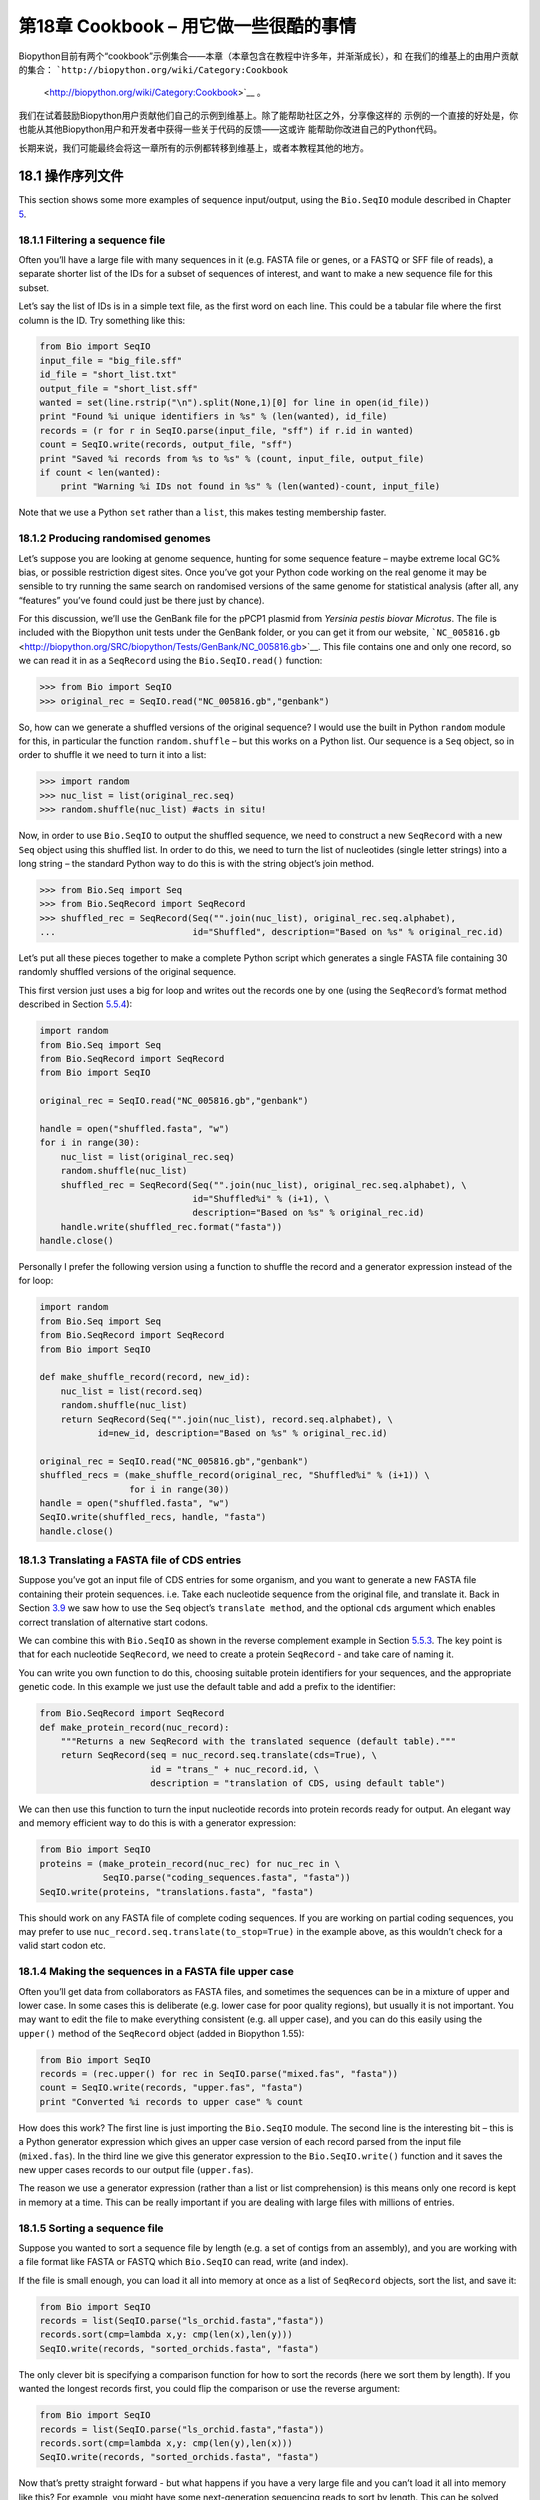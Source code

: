 第18章  Cookbook – 用它做一些很酷的事情
================================================

Biopython目前有两个“cookbook”示例集合——本章（本章包含在教程中许多年，并渐渐成长），和
在我们的维基上的由用户贡献的集合： ```http://biopython.org/wiki/Category:Cookbook``
 <http://biopython.org/wiki/Category:Cookbook>`__ 。

我们在试着鼓励Biopython用户贡献他们自己的示例到维基上。除了能帮助社区之外，分享像这样的
示例的一个直接的好处是，你也能从其他Biopython用户和开发者中获得一些关于代码的反馈——这或许
能帮助你改进自己的Python代码。

长期来说，我们可能最终会将这一章所有的示例都转移到维基上，或者本教程其他的地方。

18.1  操作序列文件
---------------------------------

This section shows some more examples of sequence input/output, using
the ``Bio.SeqIO`` module described in
Chapter \ `5 <#chapter:Bio.SeqIO>`__.

18.1.1  Filtering a sequence file
~~~~~~~~~~~~~~~~~~~~~~~~~~~~~~~~~

Often you’ll have a large file with many sequences in it (e.g. FASTA
file or genes, or a FASTQ or SFF file of reads), a separate shorter list
of the IDs for a subset of sequences of interest, and want to make a new
sequence file for this subset.

Let’s say the list of IDs is in a simple text file, as the first word on
each line. This could be a tabular file where the first column is the
ID. Try something like this:

.. code:: verbatim

    from Bio import SeqIO
    input_file = "big_file.sff"
    id_file = "short_list.txt"
    output_file = "short_list.sff"
    wanted = set(line.rstrip("\n").split(None,1)[0] for line in open(id_file))
    print "Found %i unique identifiers in %s" % (len(wanted), id_file)
    records = (r for r in SeqIO.parse(input_file, "sff") if r.id in wanted)
    count = SeqIO.write(records, output_file, "sff")
    print "Saved %i records from %s to %s" % (count, input_file, output_file)
    if count < len(wanted):
        print "Warning %i IDs not found in %s" % (len(wanted)-count, input_file)

Note that we use a Python ``set`` rather than a ``list``, this makes
testing membership faster.

18.1.2  Producing randomised genomes
~~~~~~~~~~~~~~~~~~~~~~~~~~~~~~~~~~~~

Let’s suppose you are looking at genome sequence, hunting for some
sequence feature – maybe extreme local GC% bias, or possible restriction
digest sites. Once you’ve got your Python code working on the real
genome it may be sensible to try running the same search on randomised
versions of the same genome for statistical analysis (after all, any
“features” you’ve found could just be there just by chance).

For this discussion, we’ll use the GenBank file for the pPCP1 plasmid
from *Yersinia pestis biovar Microtus*. The file is included with the
Biopython unit tests under the GenBank folder, or you can get it from
our website,
```NC_005816.gb`` <http://biopython.org/SRC/biopython/Tests/GenBank/NC_005816.gb>`__.
This file contains one and only one record, so we can read it in as a
``SeqRecord`` using the ``Bio.SeqIO.read()`` function:

.. code:: verbatim

    >>> from Bio import SeqIO
    >>> original_rec = SeqIO.read("NC_005816.gb","genbank")

So, how can we generate a shuffled versions of the original sequence? I
would use the built in Python ``random`` module for this, in particular
the function ``random.shuffle`` – but this works on a Python list. Our
sequence is a ``Seq`` object, so in order to shuffle it we need to turn
it into a list:

.. code:: verbatim

    >>> import random
    >>> nuc_list = list(original_rec.seq)
    >>> random.shuffle(nuc_list) #acts in situ!

Now, in order to use ``Bio.SeqIO`` to output the shuffled sequence, we
need to construct a new ``SeqRecord`` with a new ``Seq`` object using
this shuffled list. In order to do this, we need to turn the list of
nucleotides (single letter strings) into a long string – the standard
Python way to do this is with the string object’s join method.

.. code:: verbatim

    >>> from Bio.Seq import Seq
    >>> from Bio.SeqRecord import SeqRecord
    >>> shuffled_rec = SeqRecord(Seq("".join(nuc_list), original_rec.seq.alphabet),
    ...                          id="Shuffled", description="Based on %s" % original_rec.id)

Let’s put all these pieces together to make a complete Python script
which generates a single FASTA file containing 30 randomly shuffled
versions of the original sequence.

This first version just uses a big for loop and writes out the records
one by one (using the ``SeqRecord``\ ’s format method described in
Section \ `5.5.4 <#sec:Bio.SeqIO-and-StringIO>`__):

.. code:: verbatim

    import random
    from Bio.Seq import Seq
    from Bio.SeqRecord import SeqRecord
    from Bio import SeqIO

    original_rec = SeqIO.read("NC_005816.gb","genbank")

    handle = open("shuffled.fasta", "w")
    for i in range(30):
        nuc_list = list(original_rec.seq)
        random.shuffle(nuc_list)
        shuffled_rec = SeqRecord(Seq("".join(nuc_list), original_rec.seq.alphabet), \
                                 id="Shuffled%i" % (i+1), \
                                 description="Based on %s" % original_rec.id)
        handle.write(shuffled_rec.format("fasta"))
    handle.close()

Personally I prefer the following version using a function to shuffle
the record and a generator expression instead of the for loop:

.. code:: verbatim

    import random
    from Bio.Seq import Seq
    from Bio.SeqRecord import SeqRecord
    from Bio import SeqIO

    def make_shuffle_record(record, new_id):
        nuc_list = list(record.seq)
        random.shuffle(nuc_list)
        return SeqRecord(Seq("".join(nuc_list), record.seq.alphabet), \
               id=new_id, description="Based on %s" % original_rec.id)
       
    original_rec = SeqIO.read("NC_005816.gb","genbank")
    shuffled_recs = (make_shuffle_record(original_rec, "Shuffled%i" % (i+1)) \
                     for i in range(30))
    handle = open("shuffled.fasta", "w")
    SeqIO.write(shuffled_recs, handle, "fasta")
    handle.close()

18.1.3  Translating a FASTA file of CDS entries
~~~~~~~~~~~~~~~~~~~~~~~~~~~~~~~~~~~~~~~~~~~~~~~

Suppose you’ve got an input file of CDS entries for some organism, and
you want to generate a new FASTA file containing their protein
sequences. i.e. Take each nucleotide sequence from the original file,
and translate it. Back in Section \ `3.9 <#sec:translation>`__ we saw
how to use the ``Seq`` object’s ``translate method``, and the optional
``cds`` argument which enables correct translation of alternative start
codons.

We can combine this with ``Bio.SeqIO`` as shown in the reverse
complement example in
Section \ `5.5.3 <#sec:SeqIO-reverse-complement>`__. The key point is
that for each nucleotide ``SeqRecord``, we need to create a protein
``SeqRecord`` - and take care of naming it.

You can write you own function to do this, choosing suitable protein
identifiers for your sequences, and the appropriate genetic code. In
this example we just use the default table and add a prefix to the
identifier:

.. code:: verbatim

    from Bio.SeqRecord import SeqRecord
    def make_protein_record(nuc_record):
        """Returns a new SeqRecord with the translated sequence (default table)."""
        return SeqRecord(seq = nuc_record.seq.translate(cds=True), \
                         id = "trans_" + nuc_record.id, \
                         description = "translation of CDS, using default table")

We can then use this function to turn the input nucleotide records into
protein records ready for output. An elegant way and memory efficient
way to do this is with a generator expression:

.. code:: verbatim

    from Bio import SeqIO
    proteins = (make_protein_record(nuc_rec) for nuc_rec in \
                SeqIO.parse("coding_sequences.fasta", "fasta"))
    SeqIO.write(proteins, "translations.fasta", "fasta")

This should work on any FASTA file of complete coding sequences. If you
are working on partial coding sequences, you may prefer to use
``nuc_record.seq.translate(to_stop=True)`` in the example above, as this
wouldn’t check for a valid start codon etc.

18.1.4  Making the sequences in a FASTA file upper case
~~~~~~~~~~~~~~~~~~~~~~~~~~~~~~~~~~~~~~~~~~~~~~~~~~~~~~~

Often you’ll get data from collaborators as FASTA files, and sometimes
the sequences can be in a mixture of upper and lower case. In some cases
this is deliberate (e.g. lower case for poor quality regions), but
usually it is not important. You may want to edit the file to make
everything consistent (e.g. all upper case), and you can do this easily
using the ``upper()`` method of the ``SeqRecord`` object (added in
Biopython 1.55):

.. code:: verbatim

    from Bio import SeqIO
    records = (rec.upper() for rec in SeqIO.parse("mixed.fas", "fasta"))
    count = SeqIO.write(records, "upper.fas", "fasta")
    print "Converted %i records to upper case" % count

How does this work? The first line is just importing the ``Bio.SeqIO``
module. The second line is the interesting bit – this is a Python
generator expression which gives an upper case version of each record
parsed from the input file (``mixed.fas``). In the third line we give
this generator expression to the ``Bio.SeqIO.write()`` function and it
saves the new upper cases records to our output file (``upper.fas``).

The reason we use a generator expression (rather than a list or list
comprehension) is this means only one record is kept in memory at a
time. This can be really important if you are dealing with large files
with millions of entries.

18.1.5  Sorting a sequence file
~~~~~~~~~~~~~~~~~~~~~~~~~~~~~~~

Suppose you wanted to sort a sequence file by length (e.g. a set of
contigs from an assembly), and you are working with a file format like
FASTA or FASTQ which ``Bio.SeqIO`` can read, write (and index).

If the file is small enough, you can load it all into memory at once as
a list of ``SeqRecord`` objects, sort the list, and save it:

.. code:: verbatim

    from Bio import SeqIO
    records = list(SeqIO.parse("ls_orchid.fasta","fasta"))
    records.sort(cmp=lambda x,y: cmp(len(x),len(y)))
    SeqIO.write(records, "sorted_orchids.fasta", "fasta")

The only clever bit is specifying a comparison function for how to sort
the records (here we sort them by length). If you wanted the longest
records first, you could flip the comparison or use the reverse
argument:

.. code:: verbatim

    from Bio import SeqIO
    records = list(SeqIO.parse("ls_orchid.fasta","fasta"))
    records.sort(cmp=lambda x,y: cmp(len(y),len(x)))
    SeqIO.write(records, "sorted_orchids.fasta", "fasta")

Now that’s pretty straight forward - but what happens if you have a very
large file and you can’t load it all into memory like this? For example,
you might have some next-generation sequencing reads to sort by length.
This can be solved using the ``Bio.SeqIO.index()`` function.

.. code:: verbatim

    from Bio import SeqIO
    #Get the lengths and ids, and sort on length         
    len_and_ids = sorted((len(rec), rec.id) for rec in \
                         SeqIO.parse("ls_orchid.fasta","fasta"))
    ids = reversed([id for (length, id) in len_and_ids])
    del len_and_ids #free this memory
    record_index = SeqIO.index("ls_orchid.fasta", "fasta")
    records = (record_index[id] for id in ids)
    SeqIO.write(records, "sorted.fasta", "fasta")

First we scan through the file once using ``Bio.SeqIO.parse()``,
recording the record identifiers and their lengths in a list of tuples.
We then sort this list to get them in length order, and discard the
lengths. Using this sorted list of identifiers ``Bio.SeqIO.index()``
allows us to retrieve the records one by one, and we pass them to
``Bio.SeqIO.write()`` for output.

These examples all use ``Bio.SeqIO`` to parse the records into
``SeqRecord`` objects which are output using ``Bio.SeqIO.write()``. What
if you want to sort a file format which ``Bio.SeqIO.write()`` doesn’t
support, like the plain text SwissProt format? Here is an alternative
solution using the ``get_raw()`` method added to ``Bio.SeqIO.index()``
in Biopython 1.54 (see Section \ `5.4.2.2 <#sec:seqio-index-getraw>`__).

.. code:: verbatim

    from Bio import SeqIO
    #Get the lengths and ids, and sort on length         
    len_and_ids = sorted((len(rec), rec.id) for rec in \
                         SeqIO.parse("ls_orchid.fasta","fasta"))
    ids = reversed([id for (length, id) in len_and_ids])
    del len_and_ids #free this memory
    record_index = SeqIO.index("ls_orchid.fasta", "fasta")
    handle = open("sorted.fasta", "w")
    for id in ids:
        handle.write(record_index.get_raw(id))
    handle.close()

As a bonus, because it doesn’t parse the data into ``SeqRecord`` objects
a second time it should be faster.

18.1.6  Simple quality filtering for FASTQ files
~~~~~~~~~~~~~~~~~~~~~~~~~~~~~~~~~~~~~~~~~~~~~~~~

The FASTQ file format was introduced at Sanger and is now widely used
for holding nucleotide sequencing reads together with their quality
scores. FASTQ files (and the related QUAL files) are an excellent
example of per-letter-annotation, because for each nucleotide in the
sequence there is an associated quality score. Any per-letter-annotation
is held in a ``SeqRecord`` in the ``letter_annotations`` dictionary as a
list, tuple or string (with the same number of elements as the sequence
length).

One common task is taking a large set of sequencing reads and filtering
them (or cropping them) based on their quality scores. The following
example is very simplistic, but should illustrate the basics of working
with quality data in a ``SeqRecord`` object. All we are going to do here
is read in a file of FASTQ data, and filter it to pick out only those
records whose PHRED quality scores are all above some threshold (here
20).

For this example we’ll use some real data downloaded from the ENA
sequence read archive,
```ftp://ftp.sra.ebi.ac.uk/vol1/fastq/SRR020/SRR020192/SRR020192.fastq.gz`` <ftp://ftp.sra.ebi.ac.uk/vol1/fastq/SRR020/SRR020192/SRR020192.fastq.gz>`__
(2MB) which unzips to a 19MB file ``SRR020192.fastq``. This is some
Roche 454 GS FLX single end data from virus infected California sea
lions (see
```http://www.ebi.ac.uk/ena/data/view/SRS004476`` <http://www.ebi.ac.uk/ena/data/view/SRS004476>`__
for details).

First, let’s count the reads:

.. code:: verbatim

    from Bio import SeqIO
    count = 0
    for rec in SeqIO.parse("SRR020192.fastq", "fastq"):
        count += 1
    print "%i reads" % count

Now let’s do a simple filtering for a minimum PHRED quality of 20:

.. code:: verbatim

    from Bio import SeqIO
    good_reads = (rec for rec in \
                  SeqIO.parse("SRR020192.fastq", "fastq") \
                  if min(rec.letter_annotations["phred_quality"]) >= 20)
    count = SeqIO.write(good_reads, "good_quality.fastq", "fastq")
    print "Saved %i reads" % count

This pulled out only 14580 reads out of the 41892 present. A more
sensible thing to do would be to quality trim the reads, but this is
intended as an example only.

FASTQ files can contain millions of entries, so it is best to avoid
loading them all into memory at once. This example uses a generator
expression, which means only one ``SeqRecord`` is created at a time -
avoiding any memory limitations.

18.1.7  Trimming off primer sequences
~~~~~~~~~~~~~~~~~~~~~~~~~~~~~~~~~~~~~

For this example we’re going to pretend that ``GATGACGGTGT`` is a 5’
primer sequence we want to look for in some FASTQ formatted read data.
As in the example above, we’ll use the ``SRR020192.fastq`` file
downloaded from the ENA
(```ftp://ftp.sra.ebi.ac.uk/vol1/fastq/SRR020/SRR020192/SRR020192.fastq.gz`` <ftp://ftp.sra.ebi.ac.uk/vol1/fastq/SRR020/SRR020192/SRR020192.fastq.gz>`__).
The same approach would work with any other supported file format (e.g.
FASTA files).

This code uses ``Bio.SeqIO`` with a generator expression (to avoid
loading all the sequences into memory at once), and the ``Seq`` object’s
``startswith`` method to see if the read starts with the primer
sequence:

.. code:: verbatim

    from Bio import SeqIO
    primer_reads = (rec for rec in \
                    SeqIO.parse("SRR020192.fastq", "fastq") \
                    if rec.seq.startswith("GATGACGGTGT"))
    count = SeqIO.write(primer_reads, "with_primer.fastq", "fastq")
    print "Saved %i reads" % count

That should find 13819 reads from ``SRR014849.fastq`` and save them to a
new FASTQ file, ``with_primer.fastq``.

Now suppose that instead you wanted to make a FASTQ file containing
these reads but with the primer sequence removed? That’s just a small
change as we can slice the ``SeqRecord`` (see
Section \ `4.6 <#sec:SeqRecord-slicing>`__) to remove the first eleven
letters (the length of our primer):

.. code:: verbatim

    from Bio import SeqIO
    trimmed_primer_reads = (rec[11:] for rec in \
                            SeqIO.parse("SRR020192.fastq", "fastq") \
                            if rec.seq.startswith("GATGACGGTGT"))
    count = SeqIO.write(trimmed_primer_reads, "with_primer_trimmed.fastq", "fastq")
    print "Saved %i reads" % count

Again, that should pull out the 13819 reads from ``SRR020192.fastq``,
but this time strip off the first ten characters, and save them to
another new FASTQ file, ``with_primer_trimmed.fastq``.

Finally, suppose you want to create a new FASTQ file where these reads
have their primer removed, but all the other reads are kept as they
were? If we want to still use a generator expression, it is probably
clearest to define our own trim function:

.. code:: verbatim

    from Bio import SeqIO
    def trim_primer(record, primer):
        if record.seq.startswith(primer):
            return record[len(primer):]
        else:
            return record

    trimmed_reads = (trim_primer(record, "GATGACGGTGT") for record in \
                     SeqIO.parse("SRR020192.fastq", "fastq"))
    count = SeqIO.write(trimmed_reads, "trimmed.fastq", "fastq")
    print "Saved %i reads" % count

This takes longer, as this time the output file contains all 41892
reads. Again, we’re used a generator expression to avoid any memory
problems. You could alternatively use a generator function rather than a
generator expression.

.. code:: verbatim

    from Bio import SeqIO
    def trim_primers(records, primer):
        """Removes perfect primer sequences at start of reads.
        
        This is a generator function, the records argument should
        be a list or iterator returning SeqRecord objects.
        """
        len_primer = len(primer) #cache this for later
        for record in records:
            if record.seq.startswith(primer):
                yield record[len_primer:]
            else:
                yield record

    original_reads = SeqIO.parse("SRR020192.fastq", "fastq")
    trimmed_reads = trim_primers(original_reads, "GATGACGGTGT")
    count = SeqIO.write(trimmed_reads, "trimmed.fastq", "fastq") 
    print "Saved %i reads" % count

This form is more flexible if you want to do something more complicated
where only some of the records are retained – as shown in the next
example.

18.1.8  Trimming off adaptor sequences
~~~~~~~~~~~~~~~~~~~~~~~~~~~~~~~~~~~~~~

This is essentially a simple extension to the previous example. We are
going to going to pretend ``GATGACGGTGT`` is an adaptor sequence in some
FASTQ formatted read data, again the ``SRR020192.fastq`` file from the
NCBI
(```ftp://ftp.sra.ebi.ac.uk/vol1/fastq/SRR020/SRR020192/SRR020192.fastq.gz`` <ftp://ftp.sra.ebi.ac.uk/vol1/fastq/SRR020/SRR020192/SRR020192.fastq.gz>`__).

This time however, we will look for the sequence *anywhere* in the
reads, not just at the very beginning:

.. code:: verbatim

    from Bio import SeqIO

    def trim_adaptors(records, adaptor):
        """Trims perfect adaptor sequences.
        
        This is a generator function, the records argument should
        be a list or iterator returning SeqRecord objects.
        """
        len_adaptor = len(adaptor) #cache this for later
        for record in records:
            index = record.seq.find(adaptor)
            if index == -1:
                #adaptor not found, so won't trim
                yield record
            else:
                #trim off the adaptor
                yield record[index+len_adaptor:]

    original_reads = SeqIO.parse("SRR020192.fastq", "fastq")
    trimmed_reads = trim_adaptors(original_reads, "GATGACGGTGT")
    count = SeqIO.write(trimmed_reads, "trimmed.fastq", "fastq") 
    print "Saved %i reads" % count

Because we are using a FASTQ input file in this example, the
``SeqRecord`` objects have per-letter-annotation for the quality scores.
By slicing the ``SeqRecord`` object the appropriate scores are used on
the trimmed records, so we can output them as a FASTQ file too.

Compared to the output of the previous example where we only looked for
a primer/adaptor at the start of each read, you may find some of the
trimmed reads are quite short after trimming (e.g. if the adaptor was
found in the middle rather than near the start). So, let’s add a minimum
length requirement as well:

.. code:: verbatim

    from Bio import SeqIO

    def trim_adaptors(records, adaptor, min_len):
        """Trims perfect adaptor sequences, checks read length.
        
        This is a generator function, the records argument should
        be a list or iterator returning SeqRecord objects.
        """
        len_adaptor = len(adaptor) #cache this for later
        for record in records:
            len_record = len(record) #cache this for later
            if len(record) < min_len:
               #Too short to keep
               continue
            index = record.seq.find(adaptor)
            if index == -1:
                #adaptor not found, so won't trim
                yield record
            elif len_record - index - len_adaptor >= min_len:
                #after trimming this will still be long enough
                yield record[index+len_adaptor:]

    original_reads = SeqIO.parse("SRR020192.fastq", "fastq")
    trimmed_reads = trim_adaptors(original_reads, "GATGACGGTGT", 100)
    count = SeqIO.write(trimmed_reads, "trimmed.fastq", "fastq") 
    print "Saved %i reads" % count

By changing the format names, you could apply this to FASTA files
instead. This code also could be extended to do a fuzzy match instead of
an exact match (maybe using a pairwise alignment, or taking into account
the read quality scores), but that will be much slower.

18.1.9  Converting FASTQ files
~~~~~~~~~~~~~~~~~~~~~~~~~~~~~~

Back in Section \ `5.5.2 <#sec:SeqIO-conversion>`__ we showed how to use
``Bio.SeqIO`` to convert between two file formats. Here we’ll go into a
little more detail regarding FASTQ files which are used in second
generation DNA sequencing. Please refer to Cock *et al.* (2009)
[`7 <#cock2010>`__\ ] for a longer description. FASTQ files store both
the DNA sequence (as a string) and the associated read qualities.

PHRED scores (used in most FASTQ files, and also in QUAL files, ACE
files and SFF files) have become a *de facto* standard for representing
the probability of a sequencing error (here denoted by *P*\ :sub:`*e*`)
at a given base using a simple base ten log transformation:

+--------------------------------------------------------------------------+
| *Q*\ :sub:`PHRED` = − 10 × log:sub:`10` ( *P*\ :sub:`*e*` )     (18.1)   |
+--------------------------------------------------------------------------+

This means a wrong read (*P*\ :sub:`*e*` = 1) gets a PHRED quality of 0,
while a very good read like *P*\ :sub:`*e*` = 0.00001 gets a PHRED
quality of 50. While for raw sequencing data qualities higher than this
are rare, with post processing such as read mapping or assembly,
qualities of up to about 90 are possible (indeed, the MAQ tool allows
for PHRED scores in the range 0 to 93 inclusive).

The FASTQ format has the potential to become a *de facto* standard for
storing the letters and quality scores for a sequencing read in a single
plain text file. The only fly in the ointment is that there are at least
three versions of the FASTQ format which are incompatible and difficult
to distinguish...

#. The original Sanger FASTQ format uses PHRED qualities encoded with an
   ASCII offset of 33. The NCBI are using this format in their Short
   Read Archive. We call this the ``fastq`` (or ``fastq-sanger``) format
   in ``Bio.SeqIO``.
#. Solexa (later bought by Illumina) introduced their own version using
   Solexa qualities encoded with an ASCII offset of 64. We call this the
   ``fastq-solexa`` format.
#. Illumina pipeline 1.3 onwards produces FASTQ files with PHRED
   qualities (which is more consistent), but encoded with an ASCII
   offset of 64. We call this the ``fastq-illumina`` format.

The Solexa quality scores are defined using a different log
transformation:

*Q*\ :sub:`Solexa` = − 10 × log:sub:`10` 

| ⎛
|  ⎜
|  ⎜
|  ⎝

+-----------------------+
| *P*\ :sub:`*e*`       |
+-----------------------+
+-----------------------+
| 1−\ *P*\ :sub:`*e*`   |
+-----------------------+

 

| ⎞
|  ⎟
|  ⎟
|  ⎠

    (18.2)

Given Solexa/Illumina have now moved to using PHRED scores in version
1.3 of their pipeline, the Solexa quality scores will gradually fall out
of use. If you equate the error estimates (*P*\ :sub:`*e*`) these two
equations allow conversion between the two scoring systems - and
Biopython includes functions to do this in the ``Bio.SeqIO.QualityIO``
module, which are called if you use ``Bio.SeqIO`` to convert an old
Solexa/Illumina file into a standard Sanger FASTQ file:

.. code:: verbatim

    from Bio import SeqIO
    SeqIO.convert("solexa.fastq", "fastq-solexa", "standard.fastq", "fastq")

If you want to convert a new Illumina 1.3+ FASTQ file, all that gets
changed is the ASCII offset because although encoded differently the
scores are all PHRED qualities:

.. code:: verbatim

    from Bio import SeqIO
    SeqIO.convert("illumina.fastq", "fastq-illumina", "standard.fastq", "fastq")

Note that using ``Bio.SeqIO.convert()`` like this is *much* faster than
combining ``Bio.SeqIO.parse()`` and ``Bio.SeqIO.write()`` because
optimised code is used for converting between FASTQ variants (and also
for FASTQ to FASTA conversion).

For good quality reads, PHRED and Solexa scores are approximately equal,
which means since both the ``fasta-solexa`` and ``fastq-illumina``
formats use an ASCII offset of 64 the files are almost the same. This
was a deliberate design choice by Illumina, meaning applications
expecting the old ``fasta-solexa`` style files will probably be OK using
the newer ``fastq-illumina`` files (on good data). Of course, both
variants are very different from the original FASTQ standard as used by
Sanger, the NCBI, and elsewhere (format name ``fastq`` or
``fastq-sanger``).

For more details, see the built in help (also
`online <http://www.biopython.org/DIST/docs/api/Bio.SeqIO.QualityIO-module.html>`__):

.. code:: verbatim

    >>> from Bio.SeqIO import QualityIO
    >>> help(QualityIO)
    ...

18.1.10  Converting FASTA and QUAL files into FASTQ files
~~~~~~~~~~~~~~~~~~~~~~~~~~~~~~~~~~~~~~~~~~~~~~~~~~~~~~~~~

FASTQ files hold *both* sequences and their quality strings. FASTA files
hold *just* sequences, while QUAL files hold *just* the qualities.
Therefore a single FASTQ file can be converted to or from *paired* FASTA
and QUAL files.

Going from FASTQ to FASTA is easy:

.. code:: verbatim

    from Bio import SeqIO
    SeqIO.convert("example.fastq", "fastq", "example.fasta", "fasta")

Going from FASTQ to QUAL is also easy:

.. code:: verbatim

    from Bio import SeqIO
    SeqIO.convert("example.fastq", "fastq", "example.qual", "qual")

However, the reverse is a little more tricky. You can use
``Bio.SeqIO.parse()`` to iterate over the records in a *single* file,
but in this case we have two input files. There are several strategies
possible, but assuming that the two files are really paired the most
memory efficient way is to loop over both together. The code is a little
fiddly, so we provide a function called ``PairedFastaQualIterator`` in
the ``Bio.SeqIO.QualityIO`` module to do this. This takes two handles
(the FASTA file and the QUAL file) and returns a ``SeqRecord`` iterator:

.. code:: verbatim

    from Bio.SeqIO.QualityIO import PairedFastaQualIterator
    for record in PairedFastaQualIterator(open("example.fasta"), open("example.qual")):
       print record

This function will check that the FASTA and QUAL files are consistent
(e.g. the records are in the same order, and have the same sequence
length). You can combine this with the ``Bio.SeqIO.write()`` function to
convert a pair of FASTA and QUAL files into a single FASTQ files:

.. code:: verbatim

    from Bio import SeqIO
    from Bio.SeqIO.QualityIO import PairedFastaQualIterator
    handle = open("temp.fastq", "w") #w=write
    records = PairedFastaQualIterator(open("example.fasta"), open("example.qual"))
    count = SeqIO.write(records, handle, "fastq")
    handle.close()
    print "Converted %i records" % count

18.1.11  Indexing a FASTQ file
~~~~~~~~~~~~~~~~~~~~~~~~~~~~~~

FASTQ files are often very large, with millions of reads in them. Due to
the sheer amount of data, you can’t load all the records into memory at
once. This is why the examples above (filtering and trimming) iterate
over the file looking at just one ``SeqRecord`` at a time.

However, sometimes you can’t use a big loop or an iterator - you may
need random access to the reads. Here the ``Bio.SeqIO.index()`` function
may prove very helpful, as it allows you to access any read in the FASTQ
file by its name (see Section \ `5.4.2 <#sec:SeqIO-index>`__).

Again we’ll use the ``SRR020192.fastq`` file from the ENA
(```ftp://ftp.sra.ebi.ac.uk/vol1/fastq/SRR020/SRR020192/SRR020192.fastq.gz`` <ftp://ftp.sra.ebi.ac.uk/vol1/fastq/SRR020/SRR020192/SRR020192.fastq.gz>`__),
although this is actually quite a small FASTQ file with less than 50,000
reads:

.. code:: verbatim

    >>> from Bio import SeqIO
    >>> fq_dict = SeqIO.index("SRR020192.fastq", "fastq")
    >>> len(fq_dict)
    41892
    >>> fq_dict.keys()[:4]
    ['SRR020192.38240', 'SRR020192.23181', 'SRR020192.40568', 'SRR020192.23186']
    >>> fq_dict["SRR020192.23186"].seq
    Seq('GTCCCAGTATTCGGATTTGTCTGCCAAAACAATGAAATTGACACAGTTTACAAC...CCG', SingleLetterAlphabet())

When testing this on a FASTQ file with seven million reads, indexing
took about a minute, but record access was almost instant.

The example in Section \ `18.1.5 <#sec:SeqIO-sort>`__ show how you can
use the ``Bio.SeqIO.index()`` function to sort a large FASTA file – this
could also be used on FASTQ files.

18.1.12  Converting SFF files
~~~~~~~~~~~~~~~~~~~~~~~~~~~~~

If you work with 454 (Roche) sequence data, you will probably have
access to the raw data as a Standard Flowgram Format (SFF) file. This
contains the sequence reads (called bases) with quality scores and the
original flow information.

A common task is to convert from SFF to a pair of FASTA and QUAL files,
or to a single FASTQ file. These operations are trivial using the
``Bio.SeqIO.convert()`` function (see
Section \ `5.5.2 <#sec:SeqIO-conversion>`__):

.. code:: verbatim

    >>> from Bio import SeqIO
    >>> SeqIO.convert("E3MFGYR02_random_10_reads.sff", "sff", "reads.fasta", "fasta")
    10
    >>> SeqIO.convert("E3MFGYR02_random_10_reads.sff", "sff", "reads.qual", "qual")
    10
    >>> SeqIO.convert("E3MFGYR02_random_10_reads.sff", "sff", "reads.fastq", "fastq")
    10

Remember the convert function returns the number of records, in this
example just ten. This will give you the *untrimmed* reads, where the
leading and trailing poor quality sequence or adaptor will be in lower
case. If you want the *trimmed* reads (using the clipping information
recorded within the SFF file) use this:

.. code:: verbatim

    >>> from Bio import SeqIO
    >>> SeqIO.convert("E3MFGYR02_random_10_reads.sff", "sff-trim", "trimmed.fasta", "fasta")
    10
    >>> SeqIO.convert("E3MFGYR02_random_10_reads.sff", "sff-trim", "trimmed.qual", "qual")
    10
    >>> SeqIO.convert("E3MFGYR02_random_10_reads.sff", "sff-trim", "trimmed.fastq", "fastq")
    10

If you run Linux, you could ask Roche for a copy of their “off
instrument” tools (often referred to as the Newbler tools). This offers
an alternative way to do SFF to FASTA or QUAL conversion at the command
line (but currently FASTQ output is not supported), e.g.

.. code:: verbatim

    $ sffinfo -seq -notrim E3MFGYR02_random_10_reads.sff > reads.fasta
    $ sffinfo -qual -notrim E3MFGYR02_random_10_reads.sff > reads.qual
    $ sffinfo -seq -trim E3MFGYR02_random_10_reads.sff > trimmed.fasta
    $ sffinfo -qual -trim E3MFGYR02_random_10_reads.sff > trimmed.qual

The way Biopython uses mixed case sequence strings to represent the
trimming points deliberately mimics what the Roche tools do.

For more information on the Biopython SFF support, consult the built in
help:

.. code:: verbatim

    >>> from Bio.SeqIO import SffIO
    >>> help(SffIO)
    ...

18.1.13  Identifying open reading frames
~~~~~~~~~~~~~~~~~~~~~~~~~~~~~~~~~~~~~~~~

A very simplistic first step at identifying possible genes is to look
for open reading frames (ORFs). By this we mean look in all six frames
for long regions without stop codons – an ORF is just a region of
nucleotides with no in frame stop codons.

Of course, to find a gene you would also need to worry about locating a
start codon, possible promoters – and in Eukaryotes there are introns to
worry about too. However, this approach is still useful in viruses and
Prokaryotes.

To show how you might approach this with Biopython, we’ll need a
sequence to search, and as an example we’ll again use the bacterial
plasmid – although this time we’ll start with a plain FASTA file with no
pre-marked genes:
```NC_005816.fna`` <http://biopython.org/SRC/biopython/Tests/GenBank/NC_005816.fna>`__.
This is a bacterial sequence, so we’ll want to use NCBI codon table 11
(see Section \ `3.9 <#sec:translation>`__ about translation).

.. code:: verbatim

    >>> from Bio import SeqIO 
    >>> record = SeqIO.read("NC_005816.fna","fasta")
    >>> table = 11
    >>> min_pro_len = 100

Here is a neat trick using the ``Seq`` object’s ``split`` method to get
a list of all the possible ORF translations in the six reading frames:

.. code:: verbatim

    >>> for strand, nuc in [(+1, record.seq), (-1, record.seq.reverse_complement())]:
    ...     for frame in range(3):
    ...         length = 3 * ((len(record)-frame) // 3) #Multiple of three
    ...         for pro in nuc[frame:frame+length].translate(table).split("*"):
    ...             if len(pro) >= min_pro_len:
    ...                 print "%s...%s - length %i, strand %i, frame %i" \
    ...                       % (pro[:30], pro[-3:], len(pro), strand, frame)
    GCLMKKSSIVATIITILSGSANAASSQLIP...YRF - length 315, strand 1, frame 0
    KSGELRQTPPASSTLHLRLILQRSGVMMEL...NPE - length 285, strand 1, frame 1
    GLNCSFFSICNWKFIDYINRLFQIIYLCKN...YYH - length 176, strand 1, frame 1
    VKKILYIKALFLCTVIKLRRFIFSVNNMKF...DLP - length 165, strand 1, frame 1
    NQIQGVICSPDSGEFMVTFETVMEIKILHK...GVA - length 355, strand 1, frame 2
    RRKEHVSKKRRPQKRPRRRRFFHRLRPPDE...PTR - length 128, strand 1, frame 2
    TGKQNSCQMSAIWQLRQNTATKTRQNRARI...AIK - length 100, strand 1, frame 2
    QGSGYAFPHASILSGIAMSHFYFLVLHAVK...CSD - length 114, strand -1, frame 0
    IYSTSEHTGEQVMRTLDEVIASRSPESQTR...FHV - length 111, strand -1, frame 0
    WGKLQVIGLSMWMVLFSQRFDDWLNEQEDA...ESK - length 125, strand -1, frame 1
    RGIFMSDTMVVNGSGGVPAFLFSGSTLSSY...LLK - length 361, strand -1, frame 1
    WDVKTVTGVLHHPFHLTFSLCPEGATQSGR...VKR - length 111, strand -1, frame 1
    LSHTVTDFTDQMAQVGLCQCVNVFLDEVTG...KAA - length 107, strand -1, frame 2
    RALTGLSAPGIRSQTSCDRLRELRYVPVSL...PLQ - length 119, strand -1, frame 2

Note that here we are counting the frames from the 5’ end (start) of
*each* strand. It is sometimes easier to always count from the 5’ end
(start) of the *forward* strand.

You could easily edit the above loop based code to build up a list of
the candidate proteins, or convert this to a list comprehension. Now,
one thing this code doesn’t do is keep track of where the proteins are.

You could tackle this in several ways. For example, the following code
tracks the locations in terms of the protein counting, and converts back
to the parent sequence by multiplying by three, then adjusting for the
frame and strand:

.. code:: verbatim

    from Bio import SeqIO 
    record = SeqIO.read("NC_005816.gb","genbank")
    table = 11
    min_pro_len = 100

    def find_orfs_with_trans(seq, trans_table, min_protein_length):
        answer = []
        seq_len = len(seq)
        for strand, nuc in [(+1, seq), (-1, seq.reverse_complement())]:
            for frame in range(3):
                trans = str(nuc[frame:].translate(trans_table))
                trans_len = len(trans)
                aa_start = 0
                aa_end = 0
                while aa_start < trans_len:
                    aa_end = trans.find("*", aa_start)
                    if aa_end == -1:
                        aa_end = trans_len
                    if aa_end-aa_start >= min_protein_length:
                        if strand == 1:
                            start = frame+aa_start*3
                            end = min(seq_len,frame+aa_end*3+3)
                        else:
                            start = seq_len-frame-aa_end*3-3
                            end = seq_len-frame-aa_start*3                        
                        answer.append((start, end, strand,
                                       trans[aa_start:aa_end]))
                    aa_start = aa_end+1
        answer.sort()
        return answer

    orf_list = find_orfs_with_trans(record.seq, table, min_pro_len)
    for start, end, strand, pro in orf_list:
        print "%s...%s - length %i, strand %i, %i:%i" \
              % (pro[:30], pro[-3:], len(pro), strand, start, end)

And the output:

.. code:: verbatim

    NQIQGVICSPDSGEFMVTFETVMEIKILHK...GVA - length 355, strand 1, 41:1109
    WDVKTVTGVLHHPFHLTFSLCPEGATQSGR...VKR - length 111, strand -1, 491:827
    KSGELRQTPPASSTLHLRLILQRSGVMMEL...NPE - length 285, strand 1, 1030:1888
    RALTGLSAPGIRSQTSCDRLRELRYVPVSL...PLQ - length 119, strand -1, 2830:3190
    RRKEHVSKKRRPQKRPRRRRFFHRLRPPDE...PTR - length 128, strand 1, 3470:3857
    GLNCSFFSICNWKFIDYINRLFQIIYLCKN...YYH - length 176, strand 1, 4249:4780
    RGIFMSDTMVVNGSGGVPAFLFSGSTLSSY...LLK - length 361, strand -1, 4814:5900
    VKKILYIKALFLCTVIKLRRFIFSVNNMKF...DLP - length 165, strand 1, 5923:6421
    LSHTVTDFTDQMAQVGLCQCVNVFLDEVTG...KAA - length 107, strand -1, 5974:6298
    GCLMKKSSIVATIITILSGSANAASSQLIP...YRF - length 315, strand 1, 6654:7602
    IYSTSEHTGEQVMRTLDEVIASRSPESQTR...FHV - length 111, strand -1, 7788:8124
    WGKLQVIGLSMWMVLFSQRFDDWLNEQEDA...ESK - length 125, strand -1, 8087:8465
    TGKQNSCQMSAIWQLRQNTATKTRQNRARI...AIK - length 100, strand 1, 8741:9044
    QGSGYAFPHASILSGIAMSHFYFLVLHAVK...CSD - length 114, strand -1, 9264:9609

If you comment out the sort statement, then the protein sequences will
be shown in the same order as before, so you can check this is doing the
same thing. Here we have sorted them by location to make it easier to
compare to the actual annotation in the GenBank file (as visualised in
Section \ `17.1.9 <#sec:gd_nice_example>`__).

If however all you want to find are the locations of the open reading
frames, then it is a waste of time to translate every possible codon,
including doing the reverse complement to search the reverse strand too.
All you need to do is search for the possible stop codons (and their
reverse complements). Using regular expressions is an obvious approach
here (see the Python module ``re``). These are an extremely powerful
(but rather complex) way of describing search strings, which are
supported in lots of programming languages and also command line tools
like ``grep`` as well). You can find whole books about this topic!

18.2  Sequence parsing plus simple plots
----------------------------------------

This section shows some more examples of sequence parsing, using the
``Bio.SeqIO`` module described in Chapter \ `5 <#chapter:Bio.SeqIO>`__,
plus the Python library matplotlib’s ``pylab`` plotting interface (see
`the matplotlib website for a
tutorial <http://matplotlib.sourceforge.net/>`__). Note that to follow
these examples you will need matplotlib installed - but without it you
can still try the data parsing bits.

18.2.1  Histogram of sequence lengths
~~~~~~~~~~~~~~~~~~~~~~~~~~~~~~~~~~~~~

There are lots of times when you might want to visualise the
distribution of sequence lengths in a dataset – for example the range of
contig sizes in a genome assembly project. In this example we’ll reuse
our orchid FASTA file
```ls_orchid.fasta`` <http://biopython.org/DIST/docs/tutorial/examples/ls_orchid.fasta>`__
which has only 94 sequences.

First of all, we will use ``Bio.SeqIO`` to parse the FASTA file and
compile a list of all the sequence lengths. You could do this with a for
loop, but I find a list comprehension more pleasing:

.. code:: verbatim

    >>> from Bio import SeqIO
    >>> sizes = [len(rec) for rec in SeqIO.parse("ls_orchid.fasta", "fasta")]
    >>> len(sizes), min(sizes), max(sizes)
    (94, 572, 789)
    >>> sizes
    [740, 753, 748, 744, 733, 718, 730, 704, 740, 709, 700, 726, ..., 592]

Now that we have the lengths of all the genes (as a list of integers),
we can use the matplotlib histogram function to display it.

.. code:: verbatim

    from Bio import SeqIO
    sizes = [len(rec) for rec in SeqIO.parse("ls_orchid.fasta", "fasta")]

    import pylab
    pylab.hist(sizes, bins=20)
    pylab.title("%i orchid sequences\nLengths %i to %i" \
                % (len(sizes),min(sizes),max(sizes)))
    pylab.xlabel("Sequence length (bp)")
    pylab.ylabel("Count")
    pylab.show()

That should pop up a new window containing the following graph:

|image26|

Notice that most of these orchid sequences are about 740 bp long, and
there could be two distinct classes of sequence here with a subset of
shorter sequences.

*Tip:* Rather than using ``pylab.show()`` to show the plot in a window,
you can also use ``pylab.savefig(...)`` to save the figure to a file
(e.g. as a PNG or PDF).

18.2.2  Plot of sequence GC%
~~~~~~~~~~~~~~~~~~~~~~~~~~~~

Another easily calculated quantity of a nucleotide sequence is the GC%.
You might want to look at the GC% of all the genes in a bacterial genome
for example, and investigate any outliers which could have been recently
acquired by horizontal gene transfer. Again, for this example we’ll
reuse our orchid FASTA file
```ls_orchid.fasta`` <http://biopython.org/DIST/docs/tutorial/examples/ls_orchid.fasta>`__.

First of all, we will use ``Bio.SeqIO`` to parse the FASTA file and
compile a list of all the GC percentages. Again, you could do this with
a for loop, but I prefer this:

.. code:: verbatim

    from Bio import SeqIO
    from Bio.SeqUtils import GC

    gc_values = sorted(GC(rec.seq) for rec in SeqIO.parse("ls_orchid.fasta", "fasta"))

Having read in each sequence and calculated the GC%, we then sorted them
into ascending order. Now we’ll take this list of floating point values
and plot them with matplotlib:

.. code:: verbatim

    import pylab
    pylab.plot(gc_values)
    pylab.title("%i orchid sequences\nGC%% %0.1f to %0.1f" \
                % (len(gc_values),min(gc_values),max(gc_values)))
    pylab.xlabel("Genes")
    pylab.ylabel("GC%")
    pylab.show()

As in the previous example, that should pop up a new window containing a
graph:

|image27|

If you tried this on the full set of genes from one organism, you’d
probably get a much smoother plot than this.

18.2.3  Nucleotide dot plots
~~~~~~~~~~~~~~~~~~~~~~~~~~~~

A dot plot is a way of visually comparing two nucleotide sequences for
similarity to each other. A sliding window is used to compare short
sub-sequences to each other, often with a mis-match threshold. Here for
simplicity we’ll only look for perfect matches (shown in black in the
plot below).

To start off, we’ll need two sequences. For the sake of argument, we’ll
just take the first two from our orchid FASTA file
```ls_orchid.fasta`` <http://biopython.org/DIST/docs/tutorial/examples/ls_orchid.fasta>`__:

.. code:: verbatim

    from Bio import SeqIO
    handle = open("ls_orchid.fasta")
    record_iterator = SeqIO.parse(handle, "fasta")
    rec_one = record_iterator.next()
    rec_two = record_iterator.next()
    handle.close()

We’re going to show two approaches. Firstly, a simple naive
implementation which compares all the window sized sub-sequences to each
other to compiles a similarity matrix. You could construct a matrix or
array object, but here we just use a list of lists of booleans created
with a nested list comprehension:

.. code:: verbatim

    window = 7
    seq_one = str(rec_one.seq).upper()
    seq_two = str(rec_two.seq).upper()
    data = [[(seq_one[i:i+window] <> seq_two[j:j+window]) \
            for j in range(len(seq_one)-window)] \
           for i in range(len(seq_two)-window)]

Note that we have *not* checked for reverse complement matches here. Now
we’ll use the matplotlib’s ``pylab.imshow()`` function to display this
data, first requesting the gray color scheme so this is done in black
and white:

.. code:: verbatim

    import pylab
    pylab.gray()
    pylab.imshow(data)
    pylab.xlabel("%s (length %i bp)" % (rec_one.id, len(rec_one)))
    pylab.ylabel("%s (length %i bp)" % (rec_two.id, len(rec_two)))
    pylab.title("Dot plot using window size %i\n(allowing no mis-matches)" % window)
    pylab.show()

That should pop up a new window containing a graph like this:

|image28|

As you might have expected, these two sequences are very similar with a
partial line of window sized matches along the diagonal. There are no
off diagonal matches which would be indicative of inversions or other
interesting events.

The above code works fine on small examples, but there are two problems
applying this to larger sequences, which we will address below. First
off all, this brute force approach to the all against all comparisons is
very slow. Instead, we’ll compile dictionaries mapping the window sized
sub-sequences to their locations, and then take the set intersection to
find those sub-sequences found in both sequences. This uses more memory,
but is *much* faster. Secondly, the ``pylab.imshow()`` function is
limited in the size of matrix it can display. As an alternative, we’ll
use the ``pylab.scatter()`` function.

We start by creating dictionaries mapping the window-sized sub-sequences
to locations:

.. code:: verbatim

    window = 7
    dict_one = {}
    dict_two = {}
    for (seq, section_dict) in [(str(rec_one.seq).upper(), dict_one),
                                (str(rec_two.seq).upper(), dict_two)]:
        for i in range(len(seq)-window):
            section = seq[i:i+window]
            try:
                section_dict[section].append(i)
            except KeyError:
                section_dict[section] = [i]
    #Now find any sub-sequences found in both sequences
    #(Python 2.3 would require slightly different code here)
    matches = set(dict_one).intersection(dict_two)
    print "%i unique matches" % len(matches)

In order to use the ``pylab.scatter()`` we need separate lists for the
*x* and *y* co-ordinates:

.. code:: verbatim

    #Create lists of x and y co-ordinates for scatter plot
    x = []
    y = []
    for section in matches:
        for i in dict_one[section]:
            for j in dict_two[section]:
                x.append(i)
                y.append(j)

We are now ready to draw the revised dot plot as a scatter plot:

.. code:: verbatim

    import pylab
    pylab.cla() #clear any prior graph
    pylab.gray()
    pylab.scatter(x,y)
    pylab.xlim(0, len(rec_one)-window)
    pylab.ylim(0, len(rec_two)-window)
    pylab.xlabel("%s (length %i bp)" % (rec_one.id, len(rec_one)))
    pylab.ylabel("%s (length %i bp)" % (rec_two.id, len(rec_two)))
    pylab.title("Dot plot using window size %i\n(allowing no mis-matches)" % window)
    pylab.show()

That should pop up a new window containing a graph like this:

|image29|

Personally I find this second plot much easier to read! Again note that
we have *not* checked for reverse complement matches here – you could
extend this example to do this, and perhaps plot the forward matches in
one color and the reverse matches in another.

18.2.4  Plotting the quality scores of sequencing read data
~~~~~~~~~~~~~~~~~~~~~~~~~~~~~~~~~~~~~~~~~~~~~~~~~~~~~~~~~~~

If you are working with second generation sequencing data, you may want
to try plotting the quality data. Here is an example using two FASTQ
files containing paired end reads, ``SRR001666_1.fastq`` for the forward
reads, and ``SRR001666_2.fastq`` for the reverse reads. These were
downloaded from the ENA sequence read archive FTP site
(```ftp://ftp.sra.ebi.ac.uk/vol1/fastq/SRR001/SRR001666/SRR001666_1.fastq.gz`` <ftp://ftp.sra.ebi.ac.uk/vol1/fastq/SRR001/SRR001666/SRR001666_1.fastq.gz>`__
and
```ftp://ftp.sra.ebi.ac.uk/vol1/fastq/SRR001/SRR001666/SRR001666_2.fastq.gz`` <ftp://ftp.sra.ebi.ac.uk/vol1/fastq/SRR001/SRR001666/SRR001666_2.fastq.gz>`__),
and are from *E. coli* – see
```http://www.ebi.ac.uk/ena/data/view/SRR001666`` <http://www.ebi.ac.uk/ena/data/view/SRR001666>`__
for details. In the following code the ``pylab.subplot(...)`` function
is used in order to show the forward and reverse qualities on two
subplots, side by side. There is also a little bit of code to only plot
the first fifty reads.

.. code:: verbatim

    import pylab
    from Bio import SeqIO
    for subfigure in [1,2]:
        filename = "SRR001666_%i.fastq" % subfigure
        pylab.subplot(1, 2, subfigure)
        for i,record in enumerate(SeqIO.parse(filename, "fastq")):
            if i >= 50 : break #trick!
            pylab.plot(record.letter_annotations["phred_quality"])
        pylab.ylim(0,45)
        pylab.ylabel("PHRED quality score")
        pylab.xlabel("Position")
    pylab.savefig("SRR001666.png")
    print "Done"

You should note that we are using the ``Bio.SeqIO`` format name
``fastq`` here because the NCBI has saved these reads using the standard
Sanger FASTQ format with PHRED scores. However, as you might guess from
the read lengths, this data was from an Illumina Genome Analyzer and was
probably originally in one of the two Solexa/Illumina FASTQ variant file
formats instead.

This example uses the ``pylab.savefig(...)`` function instead of
``pylab.show(...)``, but as mentioned before both are useful. Here is
the result:

|image30|

18.3  Dealing with alignments
-----------------------------

This section can been seen as a follow on to
Chapter \ `6 <#chapter:Bio.AlignIO>`__.

18.3.1  Calculating summary information
~~~~~~~~~~~~~~~~~~~~~~~~~~~~~~~~~~~~~~~

Once you have an alignment, you are very likely going to want to find
out information about it. Instead of trying to have all of the functions
that can generate information about an alignment in the alignment object
itself, we’ve tried to separate out the functionality into separate
classes, which act on the alignment.

Getting ready to calculate summary information about an object is quick
to do. Let’s say we’ve got an alignment object called ``alignment``, for
example read in using ``Bio.AlignIO.read(...)`` as described in
Chapter \ `6 <#chapter:Bio.AlignIO>`__. All we need to do to get an
object that will calculate summary information is:

.. code:: verbatim

    from Bio.Align import AlignInfo
    summary_align = AlignInfo.SummaryInfo(alignment)

The ``summary_align`` object is very useful, and will do the following
neat things for you:

#. Calculate a quick consensus sequence – see
   section \ `18.3.2 <#sec:consensus>`__
#. Get a position specific score matrix for the alignment – see
   section \ `18.3.3 <#sec:pssm>`__
#. Calculate the information content for the alignment – see
   section \ `18.3.4 <#sec:getting_info_content>`__
#. Generate information on substitutions in the alignment –
   section \ `18.4 <#sec:sub_matrix>`__ details using this to generate a
   substitution matrix.

18.3.2  Calculating a quick consensus sequence
~~~~~~~~~~~~~~~~~~~~~~~~~~~~~~~~~~~~~~~~~~~~~~

The ``SummaryInfo`` object, described in
section \ `18.3.1 <#sec:summary_info>`__, provides functionality to
calculate a quick consensus of an alignment. Assuming we’ve got a
``SummaryInfo`` object called ``summary_align`` we can calculate a
consensus by doing:

.. code:: verbatim

    consensus = summary_align.dumb_consensus()

As the name suggests, this is a really simple consensus calculator, and
will just add up all of the residues at each point in the consensus, and
if the most common value is higher than some threshold value will add
the common residue to the consensus. If it doesn’t reach the threshold,
it adds an ambiguity character to the consensus. The returned consensus
object is Seq object whose alphabet is inferred from the alphabets of
the sequences making up the consensus. So doing a ``print consensus``
would give:

.. code:: verbatim

    consensus Seq('TATACATNAAAGNAGGGGGATGCGGATAAATGGAAAGGCGAAAGAAAGAAAAAAATGAAT
    ...', IUPACAmbiguousDNA())

You can adjust how ``dumb_consensus`` works by passing optional
parameters:

 **the threshold**
    This is the threshold specifying how common a particular residue has
    to be at a position before it is added. The default is 0.7 (meaning
    70%).
**the ambiguous character**
    This is the ambiguity character to use. The default is ’N’.
**the consensus alphabet**
    This is the alphabet to use for the consensus sequence. If an
    alphabet is not specified than we will try to guess the alphabet
    based on the alphabets of the sequences in the alignment.

18.3.3  Position Specific Score Matrices
~~~~~~~~~~~~~~~~~~~~~~~~~~~~~~~~~~~~~~~~

Position specific score matrices (PSSMs) summarize the alignment
information in a different way than a consensus, and may be useful for
different tasks. Basically, a PSSM is a count matrix. For each column in
the alignment, the number of each alphabet letters is counted and
totaled. The totals are displayed relative to some representative
sequence along the left axis. This sequence may be the consesus
sequence, but can also be any sequence in the alignment. For instance
for the alignment,

.. code:: verbatim

    GTATC
    AT--C
    CTGTC

the PSSM is:

.. code:: verbatim

          G A T C
        G 1 1 0 1
        T 0 0 3 0
        A 1 1 0 0
        T 0 0 2 0
        C 0 0 0 3

Let’s assume we’ve got an alignment object called ``c_align``. To get a
PSSM with the consensus sequence along the side we first get a summary
object and calculate the consensus sequence:

.. code:: verbatim

    summary_align = AlignInfo.SummaryInfo(c_align)
    consensus = summary_align.dumb_consensus()

Now, we want to make the PSSM, but ignore any ``N`` ambiguity residues
when calculating this:

.. code:: verbatim

    my_pssm = summary_align.pos_specific_score_matrix(consensus,
                                                      chars_to_ignore = ['N'])

Two notes should be made about this:

#. To maintain strictness with the alphabets, you can only include
   characters along the top of the PSSM that are in the alphabet of the
   alignment object. Gaps are not included along the top axis of the
   PSSM.
#. The sequence passed to be displayed along the left side of the axis
   does not need to be the consensus. For instance, if you wanted to
   display the second sequence in the alignment along this axis, you
   would need to do:

   .. code:: verbatim

       second_seq = alignment.get_seq_by_num(1)
       my_pssm = summary_align.pos_specific_score_matrix(second_seq
                                                         chars_to_ignore = ['N'])

The command above returns a ``PSSM`` object. To print out the PSSM as we
showed above, we simply need to do a ``print my_pssm``, which gives:

.. code:: verbatim

        A   C   G   T
    T  0.0 0.0 0.0 7.0
    A  7.0 0.0 0.0 0.0
    T  0.0 0.0 0.0 7.0
    A  7.0 0.0 0.0 0.0
    C  0.0 7.0 0.0 0.0
    A  7.0 0.0 0.0 0.0
    T  0.0 0.0 0.0 7.0
    T  1.0 0.0 0.0 6.0
    ...

You can access any element of the PSSM by subscripting like
``your_pssm[sequence_number][residue_count_name]``. For instance, to get
the counts for the ’A’ residue in the second element of the above PSSM
you would do:

.. code:: verbatim

    >>> print my_pssm[1]["A"]
    7.0

The structure of the PSSM class hopefully makes it easy both to access
elements and to pretty print the matrix.

18.3.4  Information Content
~~~~~~~~~~~~~~~~~~~~~~~~~~~

A potentially useful measure of evolutionary conservation is the
information content of a sequence.

A useful introduction to information theory targeted towards molecular
biologists can be found at
```http://www.lecb.ncifcrf.gov/~toms/paper/primer/`` <http://www.lecb.ncifcrf.gov/~toms/paper/primer/>`__.
For our purposes, we will be looking at the information content of a
consesus sequence, or a portion of a consensus sequence. We calculate
information content at a particular column in a multiple sequence
alignment using the following formula:

*IC*\ :sub:`*j*` = 

+-------------------+
| *N*\ :sub:`*a*`   |
+-------------------+
| ∑                 |
+-------------------+
| *i*\ =1           |
+-------------------+

 *P*\ :sub:`*ij*` *log*

| ⎛
|  ⎜
|  ⎜
|  ⎝

+--------------------+
| *P*\ :sub:`*ij*`   |
+--------------------+
+--------------------+
| *Q*\ :sub:`*i*`    |
+--------------------+

| ⎞
|  ⎟
|  ⎟
|  ⎠

where:

-  *IC*\ :sub:`*j*` – The information content for the *j*-th column in
   an alignment.
-  *N*\ :sub:`*a*` – The number of letters in the alphabet.
-  *P*\ :sub:`*ij*` – The frequency of a particular letter *i* in the
   *j*-th column (i. e. if G occurred 3 out of 6 times in an aligment
   column, this would be 0.5)
-  *Q*\ :sub:`*i*` – The expected frequency of a letter *i*. This is an
   optional argument, usage of which is left at the user’s discretion.
   By default, it is automatically assigned to 0.05 = 1/20 for a protein
   alphabet, and 0.25 = 1/4 for a nucleic acid alphabet. This is for
   geting the information content without any assumption of prior
   distributions. When assuming priors, or when using a non-standard
   alphabet, you should supply the values for *Q*\ :sub:`*i*`.

Well, now that we have an idea what information content is being
calculated in Biopython, let’s look at how to get it for a particular
region of the alignment.

First, we need to use our alignment to get an alignment summary object,
which we’ll assume is called ``summary_align`` (see
section \ `18.3.1 <#sec:summary_info>`__) for instructions on how to get
this. Once we’ve got this object, calculating the information content
for a region is as easy as:

.. code:: verbatim

    info_content = summary_align.information_content(5, 30,
                                                     chars_to_ignore = ['N'])

Wow, that was much easier then the formula above made it look! The
variable ``info_content`` now contains a float value specifying the
information content over the specified region (from 5 to 30 of the
alignment). We specifically ignore the ambiguity residue ’N’ when
calculating the information content, since this value is not included in
our alphabet (so we shouldn’t be interested in looking at it!).

As mentioned above, we can also calculate relative information content
by supplying the expected frequencies:

.. code:: verbatim

    expect_freq = {
        'A' : .3,
        'G' : .2,
        'T' : .3,
        'C' : .2}

The expected should not be passed as a raw dictionary, but instead by
passed as a ``SubsMat.FreqTable`` object (see
section \ `20.2.2 <#sec:freq_table>`__ for more information about
FreqTables). The FreqTable object provides a standard for associating
the dictionary with an Alphabet, similar to how the Biopython Seq class
works.

To create a FreqTable object, from the frequency dictionary you just
need to do:

.. code:: verbatim

    from Bio.Alphabet import IUPAC
    from Bio.SubsMat import FreqTable

    e_freq_table = FreqTable.FreqTable(expect_freq, FreqTable.FREQ,
                                       IUPAC.unambiguous_dna)

Now that we’ve got that, calculating the relative information content
for our region of the alignment is as simple as:

.. code:: verbatim

    info_content = summary_align.information_content(5, 30,
                                                     e_freq_table = e_freq_table,
                                                     chars_to_ignore = ['N'])

Now, ``info_content`` will contain the relative information content over
the region in relation to the expected frequencies.

The value return is calculated using base 2 as the logarithm base in the
formula above. You can modify this by passing the parameter ``log_base``
as the base you want:

.. code:: verbatim

    info_content = summary_align.information_content(5, 30, log_base = 10,
                                                     chars_to_ignore = ['N'])

Well, now you are ready to calculate information content. If you want to
try applying this to some real life problems, it would probably be best
to dig into the literature on information content to get an idea of how
it is used. Hopefully your digging won’t reveal any mistakes made in
coding this function!

18.4  Substitution Matrices
---------------------------

Substitution matrices are an extremely important part of everyday
bioinformatics work. They provide the scoring terms for classifying how
likely two different residues are to substitute for each other. This is
essential in doing sequence comparisons. The book “Biological Sequence
Analysis” by Durbin et al. provides a really nice introduction to
Substitution Matrices and their uses. Some famous substitution matrices
are the PAM and BLOSUM series of matrices.

Biopython provides a ton of common substitution matrices, and also
provides functionality for creating your own substitution matrices.

18.4.1  Using common substitution matrices
~~~~~~~~~~~~~~~~~~~~~~~~~~~~~~~~~~~~~~~~~~

18.4.2  Creating your own substitution matrix from an alignment
~~~~~~~~~~~~~~~~~~~~~~~~~~~~~~~~~~~~~~~~~~~~~~~~~~~~~~~~~~~~~~~

A very cool thing that you can do easily with the substitution matrix
classes is to create your own substitution matrix from an alignment. In
practice, this is normally done with protein alignments. In this
example, we’ll first get a Biopython alignment object and then get a
summary object to calculate info about the alignment. The file
containing `protein.aln <examples/protein.aln>`__ (also available online
`here <http://biopython.org/DIST/docs/tutorial/examples/protein.aln>`__)
contains the Clustalw alignment output.

.. code:: verbatim

    >>> from Bio import AlignIO
    >>> from Bio import Alphabet
    >>> from Bio.Alphabet import IUPAC
    >>> from Bio.Align import AlignInfo
    >>> filename = "protein.aln"
    >>> alpha = Alphabet.Gapped(IUPAC.protein)
    >>> c_align = AlignIO.read(filename, "clustal", alphabet=alpha)
    >>> summary_align = AlignInfo.SummaryInfo(c_align)

Sections \ `6.4.1 <#sec:align_clustal>`__
and \ `18.3.1 <#sec:summary_info>`__ contain more information on doing
this.

Now that we’ve got our ``summary_align`` object, we want to use it to
find out the number of times different residues substitute for each
other. To make the example more readable, we’ll focus on only amino
acids with polar charged side chains. Luckily, this can be done easily
when generating a replacement dictionary, by passing in all of the
characters that should be ignored. Thus we’ll create a dictionary of
replacements for only charged polar amino acids using:

.. code:: verbatim

    >>> replace_info = summary_align.replacement_dictionary(["G", "A", "V", "L", "I",
    ...                                                      "M", "P", "F", "W", "S",
    ...                                                      "T", "N", "Q", "Y", "C"])

This information about amino acid replacements is represented as a
python dictionary which will look something like (the order can vary):

.. code:: verbatim

    {('R', 'R'): 2079.0, ('R', 'H'): 17.0, ('R', 'K'): 103.0, ('R', 'E'): 2.0,
    ('R', 'D'): 2.0, ('H', 'R'): 0, ('D', 'H'): 15.0, ('K', 'K'): 3218.0,
    ('K', 'H'): 24.0, ('H', 'K'): 8.0, ('E', 'H'): 15.0, ('H', 'H'): 1235.0,
    ('H', 'E'): 18.0, ('H', 'D'): 0, ('K', 'D'): 0, ('K', 'E'): 9.0,
    ('D', 'R'): 48.0, ('E', 'R'): 2.0, ('D', 'K'): 1.0, ('E', 'K'): 45.0,
    ('K', 'R'): 130.0, ('E', 'D'): 241.0, ('E', 'E'): 3305.0,
    ('D', 'E'): 270.0, ('D', 'D'): 2360.0}

This information gives us our accepted number of replacements, or how
often we expect different things to substitute for each other. It turns
out, amazingly enough, that this is all of the information we need to go
ahead and create a substitution matrix. First, we use the replacement
dictionary information to create an Accepted Replacement Matrix (ARM):

.. code:: verbatim

    >>> from Bio import SubsMat
    >>> my_arm = SubsMat.SeqMat(replace_info)

With this accepted replacement matrix, we can go right ahead and create
our log odds matrix (i. e. a standard type Substitution Matrix):

.. code:: verbatim

    >>> my_lom = SubsMat.make_log_odds_matrix(my_arm)

The log odds matrix you create is customizable with the following
optional arguments:

-  ``exp_freq_table`` – You can pass a table of expected frequencies for
   each alphabet. If supplied, this will be used instead of the passed
   accepted replacement matrix when calculate expected replacments.
-  ``logbase`` - The base of the logarithm taken to create the log odd
   matrix. Defaults to base 10.
-  ``factor`` - The factor to multiply each matrix entry by. This
   defaults to 10, which normally makes the matrix numbers easy to work
   with.
-  ``round_digit`` - The digit to round to in the matrix. This defaults
   to 0 (i. e. no digits).

Once you’ve got your log odds matrix, you can display it prettily using
the function ``print_mat``. Doing this on our created matrix gives:

.. code:: verbatim

    >>> my_lom.print_mat()
    D   2
    E  -1   1
    H  -5  -4   3
    K -10  -5  -4   1
    R  -4  -8  -4  -2   2
       D   E   H   K   R

Very nice. Now we’ve got our very own substitution matrix to play with!

18.5  BioSQL – storing sequences in a relational database
---------------------------------------------------------

`BioSQL <http://www.biosql.org/>`__ is a joint effort between the
`OBF <http://open-bio.org/>`__ projects (BioPerl, BioJava etc) to
support a shared database schema for storing sequence data. In theory,
you could load a GenBank file into the database with BioPerl, then using
Biopython extract this from the database as a record object with
features - and get more or less the same thing as if you had loaded the
GenBank file directly as a SeqRecord using ``Bio.SeqIO``
(Chapter `5 <#chapter:Bio.SeqIO>`__).

Biopython’s BioSQL module is currently documented at
```http://biopython.org/wiki/BioSQL`` <http://biopython.org/wiki/BioSQL>`__
which is part of our wiki pages.
